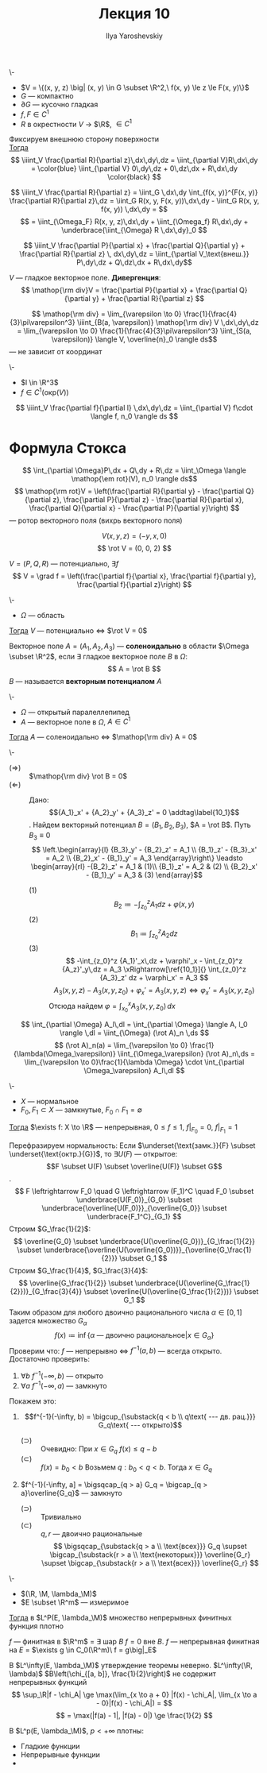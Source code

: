 #+LATEX_CLASS: general
#+TITLE: Лекция 10
#+AUTHOR: Ilya Yaroshevskiy

#+begin_export latex
\newcommand{\rot}{\mathop{\rm rot}\nolimits}
\newcommand{\M}{\mathfrak{M}}
#+end_export

#+ATTR_LATEX: :options [Формула Остроградского]
#+begin_theorem org
\-
- \(V = \{(x, y, z) \big| (x, y) \in G \subset \R^2,\ f(x, y) \le z \le F(x, y)\}\)
- \(G\) --- компактно
- \(\partial G\) --- кусочно гладкая
- \(f, F \in C^1\)
- \(R\) в окрестности \(V\) \to \(\R\), \(\in C^1\)
Фиксируем внешнюю сторону поверхности \\
_Тогда_
\[ \iiint_V \frac{\partial R}{\partial z}\,dx\,dy\,dz = \iint_{\partial V}R\,dx\,dy = \color{blue} \iint_{\partial V} 0\,dy\,dz + 0\,dz\,dx + R\,dx\,dy \color{black} \]
#+end_theorem
#+begin_proof org
\[ \iiint_V \frac{\partial R}{\partial z} = \iint_G \,dx\,dy \int_{f(x, y)}^{F(x, y)} \frac{\partial R}{\partial z}\,dz = \iint_G R(x, y, F(x, y))\,dx\,dy - \iint_G R(x, y, f(x, y)) \,dx\,dy =  \]
\[ = \iint_{\Omega_F} R(x, y, z)\,dx\,dy + \iint_{\Omega_f} R\,dx\,dy + \underbrace{\iint_{\Omega} R \,dx\,dy}_0 \]
#+end_proof
#+ATTR_LATEX: :options [обобщение формула Остроградского]
#+begin_corollary org
\[ \iiint_V \frac{\partial P}{\partial x} + \frac{\partial Q}{\partial y} + \frac{\partial R}{\partial z} \, dx\,dy\,dz = \iint_{\partial V_\text{внеш.}} P\,dy\,dz + Q\,dz\,dx + R\,dx\,dy\]
#+end_corollary
#+begin_definition org
\(V\) --- гладкое векторное поле. *Дивергенция*:
\[ \mathop{\rm div}V = \frac{\partial P}{\partial x} + \frac{\partial Q}{\partial y} + \frac{\partial R}{\partial z} \]
#+end_definition
#+begin_remark org
\[ \mathop{\rm div} = \lim_{\varepsilon \to 0} \frac{1}{\frac{4}{3}\pi\varepsilon^3} \iiint_{B(a, \varepsilon)} \mathop{\rm div} V \,dx\,dy\,dz  = \lim_{\varepsilon \to 0} \frac{1}{\frac{4}{3}\pi\varepsilon^3} \iint_{S(a, \varepsilon)} \langle V, \overline{n}_0 \rangle ds\]
--- не зависит от координат
#+end_remark
#+begin_corollary org
\-
- \(l \in \R^3\)
- \(f \in C^1(\text{окр}(V))\)
\[ \iiint_V \frac{\partial f}{\partial l} \,dx\,dy\,dz = \iint_{\partial V} f\cdot \langle f, n_0 \rangle ds \]
#+end_corollary
* Формула Стокса
\[ \int_{\partial \Omega}P\,dx + Q\,dy + R\,dz = \iint_\Omega \langle \mathop{\em rot}(V), n_0 \rangle ds\]
\[ \mathop{\rm rot}V = \left(\frac{\partial R}{\partial y} - \frac{\partial Q}{\partial z}, \frac{\partial P}{\partial z} - \frac{\partial R}{\partial x}, \frac{\partial Q}{\partial x} - \frac{\partial P}{\partial y}\right) \]
--- ротор векторного поля (вихрь векторного поля)
#+begin_examp org
\[ V(x, y, z) = (-y, x, 0) \]
\[ \rot V = (0, 0, 2) \]
#+end_examp

#+begin_remark org
\(V = (P, Q, R)\) --- потенциально, \(\exists f\)
\[ V = \grad f = \left(\frac{\partial f}{\partial x}, \frac{\partial f}{\partial y}, \frac{\partial f}{\partial z}\right) \]
#+end_remark
#+ATTR_LATEX: [Пуанкаре]
#+begin_theorem org
\-
- \(\Omega\) --- область
_Тогда_ \(V\) --- потенциально \Leftrightarrow \(\rot V = 0\)
#+end_theorem
#+begin_definition org
Векторное поле \(A = (A_1, A_2, A_3)\) --- *соленоидально* в области \(\Omega \subset \R^2\), если \(\exists\) гладкое векторное поле \(B\) в \(\Omega\):
\[ A = \rot B \]
\(B\) --- называется *векторным потенциалом* \(A\)
#+end_definition
#+ATTR_LATEX: :options [Пуанкаре']
#+begin_theorem org
\-
- \(\Omega\) --- открытый паралеллепипед
- \(A\) --- векторное поле в \(\Omega\), \(A \in C^1\)
_Тогда_ \(A\) --- соленоидально \(\Leftrightarrow\) \(\mathop{\rm div} A = 0\)
#+end_theorem
#+begin_proof org
\-
- \((\Rightarrow)\) :: \(\mathop{\rm div} \rot B = 0\)
- \((\Leftarrow)\) :: Дано: \[{A_1}_x' + {A_2}_y' + {A_3}_z' = 0 \addtag\label{10_1}\]. Найдем векторный потенциал \(B = (B_1, B_2, B_3)\), \(A = \rot B\). Путь \(B_3 \equiv 0\)
  \[ \left.\begin{array}{l}
  {B_3}_y' - {B_2}_z' = A_1 \\
  {B_1}_z' - {B_3}_x' = A_2 \\
  {B_2}_x' - {B_1}_y' = A_3
  \end{array}\right\} \leadsto \begin{array}{rl}
  -{B_2}_z' = A_1 & (1)\\
  {B_1}_z'  = A_2 & (2) \\
  {B_2}_x' - {B_1}_y' = A_3 & (3)
  \end{array}\]
  - \((1)\) ::
    \[ B_2 \coloneqq - \int_{z_0}^z A_1 dz + \varphi(x, y) \]
  - \((2)\) ::
    \[ B_1 \coloneqq \int_{z_0}^z A_2 dz \]
  - \((3)\) ::
    \[ -\int_{z_0}^z {A_1}'_x\,dz + \varphi'_x - \int_{z_0}^z {A_z}'_y\,dz = A_3 \xRightarrow[\ref{10_1}]{} \int_{z_0}^z {A_3}_z' dz + \varphi_x' = A_3 \]
    \[ A_3(x, y, z) - A_3(x, y, z_0) + \varphi_x' = A_3(x, y, z) \Leftrightarrow \varphi_x' = A_3(x, y, z_0) \]
    Отсюда найдем \(\varphi = \int_{x_0}^x A_3(x,y,z_0)\,dx\)
#+end_proof
#+begin_remark org
\[ \int_{\partial \Omega} A_l\,dl = \int_{\partial \Omega} \langle A, l_0 \rangle \,dl = \iint_{\Omega} (\rot A)_n \,ds \]
\[ (\rot A)_n(a) = \lim_{\varepsilon \to 0} \frac{1}{\lambda(\Omega_\varepsilon)} \iint_{\Omega_\varepsilon} (\rot A)_n\,ds = \lim_{\varepsilon \to 0}\frac{1}{\lambda \Omega} \cdot \int_{\partial \Omega_\varepsilon} A_l\,dl \]
#+end_remark
#+ATTR_LATEX: :options [Урнсона]
#+begin_lemma org
\-
- \(X\) --- нормальное
- \(F_0, F_1 \subset X\) --- замкнутые, \(F_0 \cap F_1 = \emptyset\)
_Тогда_ \(\exists f: X \to \R\) --- непрерывная, \(0 \le f \le 1\), \(f\big|_{F_0} = 0\), \(f\big|_{F_1} = 1\)
#+end_lemma
#+begin_proof org
Перефразируем нормальность: Если \(\underset{\text{замк.}}{F} \subset \underset{\text{октр.}{G}}\), то \(\exists U(F)\) --- открытое: \[F \subset U(F) \subset \overline{U(F)} \subset G\].
\[ F \leftrightarrow F_0 \quad G \leftrightarrow (F_1)^C \quad F_0 \subset \underbrace{U(F_0)}_{G_0} \subset \underbrace{\overline{U(F_0)}}_{\overline{G_0}} \subset \underbrace{F_1^C}_{G_1} \]
Строим \(G_\frac{1}{2}\): \[ \overline{G_0} \subset \underbrace{U(\overline{G_0})}_{G_\frac{1}{2}} \subset \underbrace{\overline{U(\overline{G_0})}}_{\overline{G_\frac{1}{2}}} \subset G_1 \]
Строим \(G_\frac{1}{4}\), \(G_\frac{3}{4}\): \[ \overline{G_\frac{1}{2}} \subset \underbrace{U(\overline{G_\frac{1}{2}})}_{G_\frac{3}{4}} \subset \overline{U(\overline{G_\frac{1}{2}})} \subset G_1 \]
Таким образом для любого двоично рационального числа \(\alpha \in [0, 1]\) задется множество \(G_\alpha\)
\[ f(x) \coloneqq \inf \{\alpha\text{ --- двоично рациональное} \big| x \in G_\alpha\}\]
Проверим что: \(f\) --- непрерывно \Leftrightarrow \(f^{-1}(a, b)\) --- всегда открыто. Достаточно проверить:
1. \(\forall b\ f^{-1}(-\infty, b)\) --- открыто
2. \(\forall a\ f^{-1}(-\infty, a)\) --- замкнуто
Покажем это:
1. \[f^{-1}(-\infty, b) = \bigcup_{\substack{q < b \\ q\text{ --- дв. рац.}}} G_q\text{ --- открыто}\]
   - \((\supset)\) :: Очевидно: При \(x \in G_q\ f(x) \le q - b\)
   - \((\subset)\) :: \(f(x) = b_0 < b\) Возьмем \(q: b_0 < q < b\). Тогда \(x \in G_q\)
2. \(f^{-1}(-\infty, a] = \bigsqcap_{q > a} G_q = \bigcap_{q > a}\overline{G_q}\) --- замкнуто
   - \((\supset)\) :: Тривиально
   - \((\subset)\) :: \(q, r\) --- двоично рациональные
     \[ \bigsqcap_{\substack{q > a \\ \text{всех}}} G_q \supset \bigcap_{\substack{r > a \\ \text{некоторых}}} \overline{G_r} \supset \bigcap_{\substack{r > a \\ \text{всех}}} \overline{G_r} \]
#+end_proof
#+begin_theorem org
\-
- \((\R, \M, \lambda_\M)\)
- \(E \subset \R^m\) --- измеримое
_Тогда_ в \(L^P(E, \lambda_\M)\) множество непрерывных финитных функция плотно
#+end_theorem
#+begin_remark org
\(f\) --- финитная в \(\R^m\) = \(\exists\) шар \(B\ f = 0\) вне \(B\). \(f\) --- непрерывная финитная на \(E\) = \(\exists g \in C_0(\R^m)\ f = g\big|_E\)
#+end_remark
#+begin_proof org
\todo
#+end_proof
#+begin_remark org
В \(L^\infty(E, \lambda_\M)\) утверждение теоремы неверно. \(L^\infty(\R, \lambda)\) \(B\left(\chi_{[a, b]}, \frac{1}{2}\right)\) не содержит непрерывных функций
\[ \sup_\R|f - \chi_A| \ge \max(\lim_{x \to a + 0} |f(x) - \chi_A|, \lim_{x \to a - 0}|f(x) - \chi_A|) =  \]
\[ = \max(|f(a) - 1|, |f(a) - 0|) \ge \frac{1}{2} \]
#+end_remark
#+begin_remark org
В \(L^p(E, \lambda_\M)\), \(p < +\infty\) плотны:
- Гладкие функции
- Непрерывные функции
- \todo
#+end_remark
